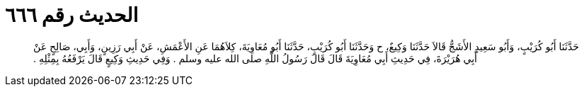 
= الحديث رقم ٦٦٦

[quote.hadith]
حَدَّثَنَا أَبُو كُرَيْبٍ، وَأَبُو سَعِيدٍ الأَشَجُّ قَالاَ حَدَّثَنَا وَكِيعٌ، ح وَحَدَّثَنَا أَبُو كُرَيْبٍ، حَدَّثَنَا أَبُو مُعَاوِيَةَ، كِلاَهُمَا عَنِ الأَعْمَشِ، عَنْ أَبِي رَزِينٍ، وَأَبِي، صَالِحٍ عَنْ أَبِي هُرَيْرَةَ، فِي حَدِيثِ أَبِي مُعَاوِيَةَ قَالَ قَالَ رَسُولُ اللَّهِ صلى الله عليه وسلم ‏.‏ وَفِي حَدِيثِ وَكِيعٍ قَالَ يَرْفَعُهُ بِمِثْلِهِ ‏.‏